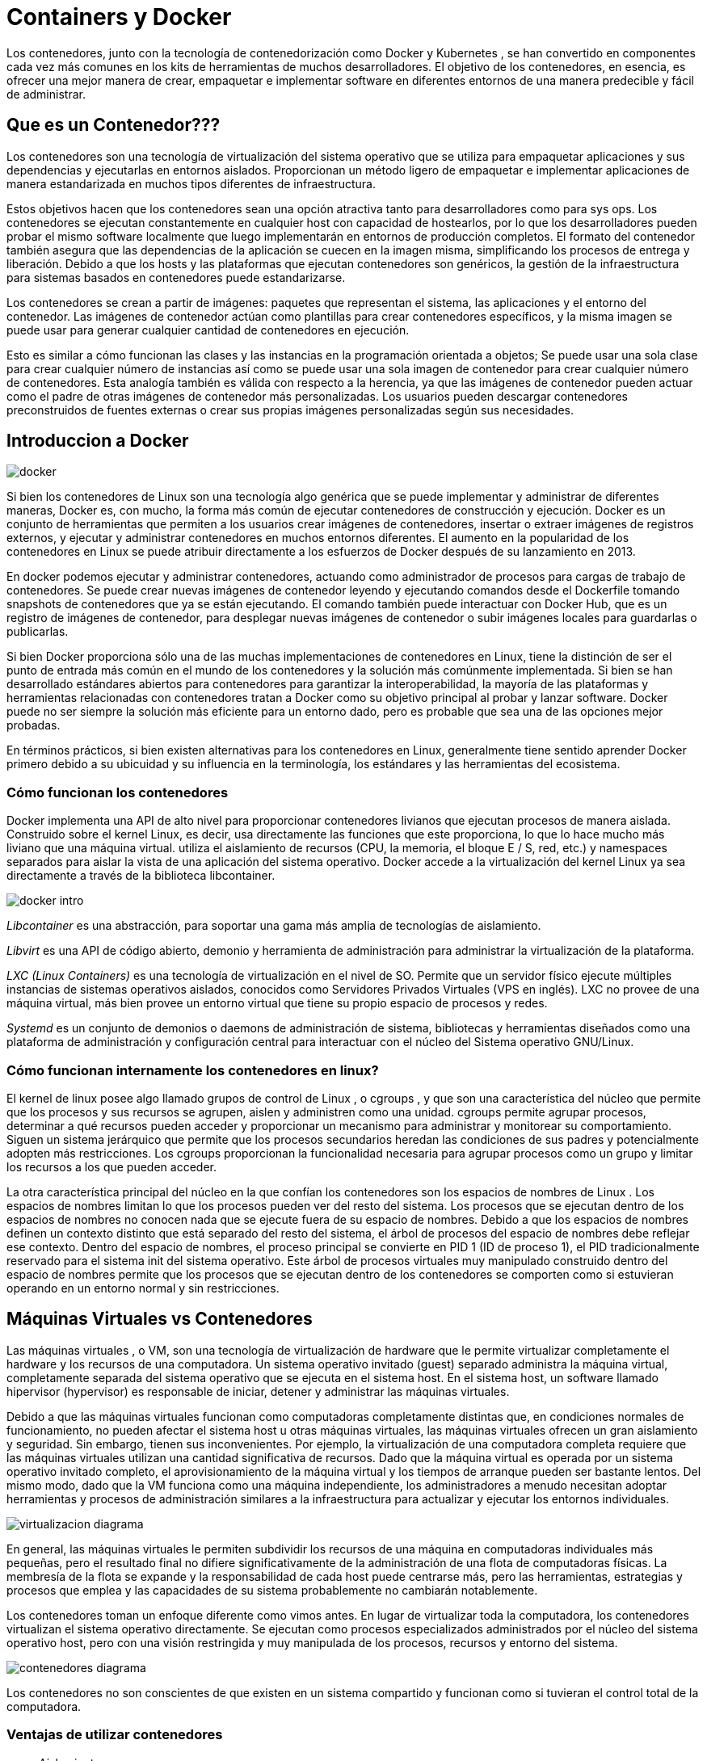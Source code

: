 = Containers y Docker

Los contenedores, junto con la tecnología de contenedorización como Docker y Kubernetes , se han convertido en componentes cada vez más comunes en los kits de herramientas de muchos desarrolladores. El objetivo de los contenedores, en esencia, es ofrecer una mejor manera de crear, empaquetar e implementar software en diferentes entornos de una manera predecible y fácil de administrar.

== Que es un Contenedor???

Los contenedores son una tecnología de virtualización del sistema operativo que se utiliza para empaquetar aplicaciones y sus dependencias y ejecutarlas en entornos aislados. Proporcionan un método ligero de empaquetar e implementar aplicaciones de manera estandarizada en muchos tipos diferentes de infraestructura.

Estos objetivos hacen que los contenedores sean una opción atractiva tanto para desarrolladores como para sys ops. Los contenedores se ejecutan constantemente en cualquier host con capacidad de hostearlos, por lo que los desarrolladores pueden probar el mismo software localmente que luego implementarán en entornos de producción completos. El formato del contenedor también asegura que las dependencias de la aplicación se cuecen en la imagen misma, simplificando los procesos de entrega y liberación. Debido a que los hosts y las plataformas que ejecutan contenedores son genéricos, la gestión de la infraestructura para sistemas basados ​​en contenedores puede estandarizarse.

Los contenedores se crean a partir de imágenes: paquetes que representan el sistema, las aplicaciones y el entorno del contenedor. Las imágenes de contenedor actúan como plantillas para crear contenedores específicos, y la misma imagen se puede usar para generar cualquier cantidad de contenedores en ejecución.

Esto es similar a cómo funcionan las clases y las instancias en la programación orientada a objetos; Se puede usar una sola clase para crear cualquier número de instancias así como se puede usar una sola imagen de contenedor para crear cualquier número de contenedores. Esta analogía también es válida con respecto a la herencia, ya que las imágenes de contenedor pueden actuar como el padre de otras imágenes de contenedor más personalizadas. Los usuarios pueden descargar contenedores preconstruidos de fuentes externas o crear sus propias imágenes personalizadas según sus necesidades.

== Introduccion a Docker

[.center.iasc-image]
image::/img/contenedores/docker.png[]

Si bien los contenedores de Linux son una tecnología algo genérica que se puede implementar y administrar de diferentes maneras, Docker es, con mucho, la forma más común de ejecutar contenedores de construcción y ejecución. Docker es un conjunto de herramientas que permiten a los usuarios crear imágenes de contenedores, insertar o extraer imágenes de registros externos, y ejecutar y administrar contenedores en muchos entornos diferentes. El aumento en la popularidad de los contenedores en Linux se puede atribuir directamente a los esfuerzos de Docker después de su lanzamiento en 2013.

En docker podemos ejecutar y administrar contenedores, actuando como administrador de procesos para cargas de trabajo de contenedores. Se puede crear nuevas imágenes de contenedor leyendo y ejecutando comandos desde el Dockerfile tomando snapshots de contenedores que ya se están ejecutando. El comando también puede interactuar con Docker Hub, que es un registro de imágenes de contenedor, para desplegar nuevas imágenes de contenedor o subir imágenes locales para guardarlas o publicarlas.

Si bien Docker proporciona sólo una de las muchas implementaciones de contenedores en Linux, tiene la distinción de ser el punto de entrada más común en el mundo de los contenedores y la solución más comúnmente implementada. Si bien se han desarrollado estándares abiertos para contenedores para garantizar la interoperabilidad, la mayoría de las plataformas y herramientas relacionadas con contenedores tratan a Docker como su objetivo principal al probar y lanzar software. Docker puede no ser siempre la solución más eficiente para un entorno dado, pero es probable que sea una de las opciones mejor probadas.

En términos prácticos, si bien existen alternativas para los contenedores en Linux, generalmente tiene sentido aprender Docker primero debido a su ubicuidad y su influencia en la terminología, los estándares y las herramientas del ecosistema.

=== Cómo funcionan los contenedores

Docker implementa una API de alto nivel para proporcionar contenedores livianos que ejecutan procesos de manera aislada. Construido sobre el kernel Linux, es decir, usa directamente las funciones que este proporciona, lo que lo hace mucho más liviano que una máquina virtual. utiliza el aislamiento de recursos (CPU, la memoria, el bloque E / S, red, etc.) y namespaces separados para aislar la vista de una aplicación del sistema operativo. Docker accede a la virtualización del kernel Linux ya sea directamente a través de la biblioteca libcontainer.

[.center.iasc-image]
image::/img/contenedores/docker_intro.png[]

_Libcontainer_ es una abstracción, para soportar una gama más amplia de tecnologías de aislamiento.

_Libvirt_ es una API de código abierto, demonio y herramienta de administración para administrar la virtualización de la plataforma.

_LXC (Linux Containers)_ es una tecnología de virtualización en el nivel de SO. Permite que un servidor físico ejecute múltiples instancias de sistemas operativos aislados, conocidos como Servidores Privados Virtuales (VPS en inglés). LXC no provee de una máquina virtual, más bien provee un entorno virtual que tiene su propio espacio de procesos y redes.

_Systemd_ es un conjunto de demonios o daemons de administración de sistema, bibliotecas y herramientas diseñados como una plataforma de administración y configuración central para interactuar con el núcleo del Sistema operativo GNU/Linux.

=== Cómo funcionan internamente los contenedores en linux?

El kernel de linux posee algo llamado grupos de control de Linux , o cgroups , y que son una característica del núcleo que permite que los procesos y sus recursos se agrupen, aislen y administren como una unidad. cgroups permite agrupar procesos, determinar a qué recursos pueden acceder y proporcionar un mecanismo para administrar y monitorear su comportamiento. Siguen un sistema jerárquico que permite que los procesos secundarios heredan las condiciones de sus padres y potencialmente adopten más restricciones. Los cgroups proporcionan la funcionalidad necesaria para agrupar procesos como un grupo y limitar los recursos a los que pueden acceder.

La otra característica principal del núcleo en la que confían los contenedores son los espacios de nombres de Linux . Los espacios de nombres limitan lo que los procesos pueden ver del resto del sistema. Los procesos que se ejecutan dentro de los espacios de nombres no conocen nada que se ejecute fuera de su espacio de nombres. Debido a que los espacios de nombres definen un contexto distinto que está separado del resto del sistema, el árbol de procesos del espacio de nombres debe reflejar ese contexto. Dentro del espacio de nombres, el proceso principal se convierte en PID 1 (ID de proceso 1), el PID tradicionalmente reservado para el sistema init del sistema operativo. Este árbol de procesos virtuales muy manipulado construido dentro del espacio de nombres permite que los procesos que se ejecutan dentro de los contenedores se comporten como si estuvieran operando en un entorno normal y sin restricciones.

== Máquinas Virtuales vs Contenedores

Las máquinas virtuales , o VM, son una tecnología de virtualización de hardware que le permite virtualizar completamente el hardware y los recursos de una computadora. Un sistema operativo invitado (guest) separado administra la máquina virtual, completamente separada del sistema operativo que se ejecuta en el sistema host. En el sistema host, un software llamado hipervisor (hypervisor) es responsable de iniciar, detener y administrar las máquinas virtuales.

Debido a que las máquinas virtuales funcionan como computadoras completamente distintas que, en condiciones normales de funcionamiento, no pueden afectar el sistema host u otras máquinas virtuales, las máquinas virtuales ofrecen un gran aislamiento y seguridad. Sin embargo, tienen sus inconvenientes. Por ejemplo, la virtualización de una computadora completa requiere que las máquinas virtuales utilizan una cantidad significativa de recursos. Dado que la máquina virtual es operada por un sistema operativo invitado completo, el aprovisionamiento de la máquina virtual y los tiempos de arranque pueden ser bastante lentos. Del mismo modo, dado que la VM funciona como una máquina independiente, los administradores a menudo necesitan adoptar herramientas y procesos de administración similares a la infraestructura para actualizar y ejecutar los entornos individuales.

[.center.iasc-image]
image::/img/contenedores/virtualizacion_diagrama.png[]

En general, las máquinas virtuales le permiten subdividir los recursos de una máquina en computadoras individuales más pequeñas, pero el resultado final no difiere significativamente de la administración de una flota de computadoras físicas. La membresía de la flota se expande y la responsabilidad de cada host puede centrarse más, pero las herramientas, estrategias y procesos que emplea y las capacidades de su sistema probablemente no cambiarán notablemente.

Los contenedores toman un enfoque diferente como vimos antes. En lugar de virtualizar toda la computadora, los contenedores virtualizan el sistema operativo directamente. Se ejecutan como procesos especializados administrados por el núcleo del sistema operativo host, pero con una visión restringida y muy manipulada de los procesos, recursos y entorno del sistema.

[.center.iasc-image]
image::/img/contenedores/contenedores_diagrama.png[]

Los contenedores no son conscientes de que existen en un sistema compartido y funcionan como si tuvieran el control total de la computadora.

=== Ventajas de utilizar contenedores

* Aislamiento

Construido sobre las facilidades proporcionadas por el kernel Linux (principalmente cgroups y namespaces), un contenedor Docker, a diferencia de una máquina virtual, no requiere incluir un sistema operativo independiente.En su lugar, se basa en las funcionalidades del kernel y utiliza el aislamiento de recursos (CPU, la memoria, el bloque E / S, red, etc.) y namespaces separados para aislar la vista de una aplicación del sistema operativo. Docker accede a la virtualización del kernel Linux ya sea directamente a través de la biblioteca libcontainer o indirectamente a través de libvirt, LXC o systemd.

Mediante el uso de contenedores, los recursos pueden ser aislados, los servicios restringidos, y se otorga a los procesos la capacidad de tener una visión casi completamente privada del sistema operativo con su propio identificador de espacio de proceso, la estructura del sistema de archivos, y las interfaces de red.

* Virtualización Ligera

Es la principal diferencia con las máquinas virtuales, ya que estas virtualizan todo un sistema operativo con sus componentes, compartiendo recursos con el host. La filosofía de los contenedores es distinta, si bien tratan también de aislar a las aplicaciones y de generar un entorno replicable y estable para que funcionen, en lugar de albergar un sistema operativo completo lo que hacen es compartir los recursos del propio sistema operativo "host" sobre el que se ejecutan.

=== Que pasa cuando quiero crear y utilizar/levantar múltiples contenedores (Intro a docker compose)

Docker compose es una herramienta para definir y ejecutar aplicaciones Docker de contenedores múltiples. Utiliza archivos YAML para configurar los servicios de la aplicación y realiza el proceso de creación y puesta en marcha de todos los contenedores con un solo comando. La utilidad cliente (CLI) docker-compose permite a los usuarios ejecutar comandos en varios contenedores a la vez, por ejemplo, crear imágenes, escalar contenedores, ejecutar contenedores que se detuvieron y más.

[.center.iasc-image]
image::/img/contenedores/compose.png[]

== Orquestación de contenedores con Swarm

Docker Swarm proporciona una funcionalidad de agrupación nativa para contenedores Docker, que convierte un grupo de "`Docker Engines`" en un único "`Docker engine`" virtual. Swarm está integrado con Docker Engine. El cliente de docker swarm permite a los usuarios ejecutar contenedores Swarm, crear tokens, enumerar nodos en el clúster y más. También permite a los usuarios ejecutar varios comandos para administrar nodos en manada (Swarm). Docker maneja el swarm usando el algoritmo Raft. Según Raft, para que se realice una actualización, la mayoría de los nodos de Swarm deben estar de acuerdo con la actualización.

[.center.iasc-image]
image::/img/contenedores/swarm.png[]
